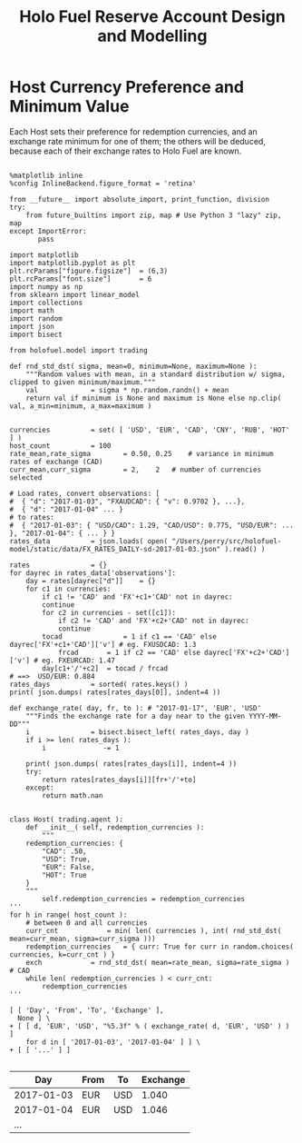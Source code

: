 #+TITLE: Holo Fuel Reserve Account Design and Modelling
#+STARTUP: org-startup-with-inline-images inlineimages
#+OPTIONS: ^:nil # Disable sub/superscripting with bare _; _{...} still works
#+LATEX_HEADER: \usepackage[margin=1.0in]{geometry}


\begin{abstract}

The Holo Reserves are a primary method of purchasing Holo Fuel for Hosting services, and is
available for Hosts only to redeem Holo Fuel for cash in various currencies.  Others Holo Fuel
account holders may buy via the Reserves, and and buy/sell via other exchanges, but the reserve's LIFO
tranches are available to Holo Fuel accounts associated with known Holo Hosts.

Holo Fuel credits redeemable for Hosting are purchased at a certain cost, and later redeemed
for that cost by Hosts after these services are delivered.  Therefore, the purchase price must
be palatable for redemption by at least some Hosts.  Of course, Holo dApp Owners are free to
purchase Holo Fuel on exchanges at lower prices, and Hosts can cash out via exchanges at
market prices.

The Holo Fuel / currency sale price is also controlled to adjust net currency in/outflows, both to
adjust for changes in relative currency valuation, and to balance the proportion of Reserves in
each currency to match the desired Host cash-out currencies.

\end{abstract}


* Host Currency Preference and Minimum Value

  Each Host sets their preference for redemption currencies, and an exchange rate minimum for
  one of them; the others will be deduced, because each of their exchange rates to Holo Fuel
  are known.


  #+LATEX: {\scriptsize
  #+BEGIN_SRC ipython :session :exports both :results raw drawer

%matplotlib inline
%config InlineBackend.figure_format = 'retina'

from __future__ import absolute_import, print_function, division
try:
    from future_builtins import zip, map # Use Python 3 "lazy" zip, map
except ImportError:
       pass

import matplotlib
import matplotlib.pyplot as plt
plt.rcParams["figure.figsize"]  = (6,3)
plt.rcParams["font.size"]       = 6
import numpy as np
from sklearn import linear_model
import collections
import math
import random
import json
import bisect

from holofuel.model import trading

def rnd_std_dst( sigma, mean=0, minimum=None, maximum=None ):
    """Random values with mean, in a standard distribution w/ sigma, clipped to given minimum/maximum."""
    val             = sigma * np.random.randn() + mean
    return val if minimum is None and maximum is None else np.clip( val, a_min=minimum, a_max=maximum )


currencies			= set( [ 'USD', 'EUR', 'CAD', 'CNY', 'RUB', 'HOT' ] )
host_count			= 100
rate_mean,rate_sigma		= 0.50, 0.25	# variance in minimum rates of exchange (CAD)
curr_mean,curr_sigma		= 2,    2	# number of currencies selected

# Load rates, convert observations: [
#  { "d": "2017-01-03", "FXAUDCAD": { "v": 0.9702 }, ...},
#  { "d": "2017-01-04" ... }
# to rates:
#  { "2017-01-03": { "USD/CAD": 1.29, "CAD/USD": 0.775, "USD/EUR": ... }, "2017-01-04": { ... } }
rates_data			= json.loads( open( "/Users/perry/src/holofuel-model/static/data/FX_RATES_DAILY-sd-2017-01-03.json" ).read() )

rates				= {}
for dayrec in rates_data['observations']: 
    day	= rates[dayrec["d"]] 	= {}
    for c1 in currencies:
        if c1 != 'CAD' and 'FX'+c1+'CAD' not in dayrec:
	    continue
        for c2 in currencies - set([c1]):
            if c2 != 'CAD' and 'FX'+c2+'CAD' not in dayrec:
	        continue
	    tocad               = 1 if c1 == 'CAD' else dayrec['FX'+c1+'CAD']['v'] # eg. FXUSDCAD: 1.3
            frcad		= 1 if c2 == 'CAD' else dayrec['FX'+c2+'CAD']['v'] # eg. FXEURCAD: 1.47
	    day[c1+'/'+c2]	= tocad / frcad                                 # ==>  USD/EUR: 0.884
rates_days			= sorted( rates.keys() )
print( json.dumps( rates[rates_days[0]], indent=4 ))

def exchange_rate( day, fr, to ): # "2017-01-17", 'EUR', 'USD'
    """Finds the exchange rate for a day near to the given YYYY-MM-DD"""
    i				= bisect.bisect_left( rates_days, day )
    if i >= len( rates_days ):
        i		       -= 1

    print( json.dumps( rates[rates_days[i]], indent=4 ))
    try:
        return rates[rates_days[i]][fr+'/'+to]
    except:
        return math.nan


class Host( trading.agent ):
    def __init__( self, redemption_currencies ):
        """
	redemption_currencies: {
	    "CAD": .50,
	    "USD": True,
	    "EUR": False,
	    "HOT": True
	}
	"""
        self.redemption_currencies = redemption_currencies
'''	
for h in range( host_count ):
    # between 0 and all currencies
    curr_cnt			= min( len( currencies ), int( rnd_std_dst( mean=curr_mean, sigma=curr_sigma )))
    redemption_currencies	= { curr: True for curr in random.choices( currencies, k=curr_cnt ) }
    exch			= rnd_std_dst( mean=rate_mean, sigma=rate_sigma ) # CAD
    while len( redemption_currencies ) < curr_cnt:
        redemption_currencies
'''
   
[ [ 'Day', 'From', 'To', 'Exchange' ],
  None ] \
+ [ [ d, 'EUR', 'USD', "%5.3f" % ( exchange_rate( d, 'EUR', 'USD' ) ) ]
    for d in [ '2017-01-03', '2017-01-04' ] ] \
+ [ [ '...' ] ]

   #+END_SRC
   #+RESULTS:
   :RESULTS:
   |        Day | From | To  | Exchange |
   |------------+------+-----+----------|
   | 2017-01-03 | EUR  | USD |    1.040 |
   | 2017-01-04 | EUR  | USD |    1.046 |
   |        ... |      |     |          |
   :END:
